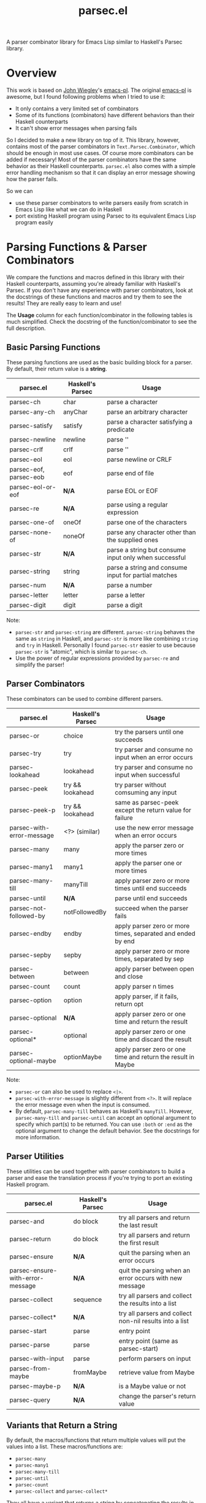 #+TITLE: parsec.el

A parser combinator library for Emacs Lisp similar to Haskell's Parsec library.

* Overview

This work is based on [[https://github.com/jwiegley/][John Wiegley]]'s [[https://github.com/jwiegley/emacs-pl][emacs-pl]]. The original [[https://github.com/jwiegley/emacs-pl][emacs-pl]] is awesome,
but I found following problems when I tried to use it:

- It only contains a very limited set of combinators
- Some of its functions (combinators) have different behaviors than their
  Haskell counterparts
- It can't show error messages when parsing fails

So I decided to make a new library on top of it. This library, however, contains
most of the parser combinators in =Text.Parsec.Combinator=, which should be
enough in most use cases. Of course more combinators can be added if necessary!
Most of the parser combinators have the same behavior as their Haskell
counterparts. =parsec.el= also comes with a simple error handling mechanism so
that it can display an error message showing how the parser fails.

So we can

- use these parser combinators to write parsers easily from scratch in Emacs
  Lisp like what we can do in Haskell
- port existing Haskell program using Parsec to its equivalent Emacs Lisp
  program easily

* Parsing Functions & Parser Combinators

  We compare the functions and macros defined in this library with their Haskell
  counterparts, assuming you're already familiar with Haskell's Parsec. If you
  don't have any experience with parser combinators, look at the docstrings of
  these functions and macros and try them to see the results! They are really
  easy to learn and use!

  The *Usage* column for each function/combinator in the following tables is
  much simplified. Check the docstring of the function/combinator to see the
  full description.

** Basic Parsing Functions
   These parsing functions are used as the basic building block for a parser. By
   default, their return value is a *string*.

  | parsec.el              | Haskell's Parsec | Usage                                                 |
  |------------------------+------------------+-------------------------------------------------------|
  | parsec-ch              | char             | parse a character                                     |
  | parsec-any-ch          | anyChar          | parse an arbitrary character                          |
  | parsec-satisfy         | satisfy          | parse a character satisfying a predicate              |
  | parsec-newline         | newline          | parse '\n'                                            |
  | parsec-crlf            | crlf             | parse '\r\n'                                          |
  | parsec-eol             | eol              | parse newline or CRLF                                 |
  | parsec-eof, parsec-eob | eof              | parse end of file                                     |
  | parsec-eol-or-eof      | *N/A*            | parse EOL or EOF                                      |
  | parsec-re              | *N/A*            | parse using a regular expression                      |
  | parsec-one-of          | oneOf            | parse one of the characters                           |
  | parsec-none-of         | noneOf           | parse any character other than the supplied ones      |
  | parsec-str             | *N/A*            | parse a string but consume input only when successful |
  | parsec-string          | string           | parse a string and consume input for partial matches  |
  | parsec-num             | *N/A*            | parse a number                                        |
  | parsec-letter          | letter           | parse a letter                                        |
  | parsec-digit           | digit            | parse a digit                                         |

  Note:
  - =parsec-str= and =parsec-string= are different. =parsec-string= behaves the
    same as =string= in Haskell, and =parsec-str= is more like combining
    =string= and =try= in Haskell. Personally I found =parsec-str= easier to use
    because =parsec-str= is "atomic", which is similar to =parsec-ch=.
  - Use the power of regular expressions provided by =parsec-re= and simplify the parser!

** Parser Combinators
   These combinators can be used to combine different parsers.

  | parsec.el                 | Haskell's Parsec | Usage                                                        |
  |---------------------------+------------------+--------------------------------------------------------------|
  | parsec-or                 | choice           | try the parsers until one succeeds                           |
  | parsec-try                | try              | try parser and consume no input when an error occurs         |
  | parsec-lookahead          | lookahead        | try parser and consume no input when successful              |
  | parsec-peek               | try && lookahead | try parser without comsuming any input                       |
  | parsec-peek-p             | try && lookahead | same as parsec-peek except the return value for failure      |
  | parsec-with-error-message | <?> (similar)    | use the new error message when an error occurs               |
  | parsec-many               | many             | apply the parser zero or more times                          |
  | parsec-many1              | many1            | apply the parser one or more times                           |
  | parsec-many-till          | manyTill         | apply parser zero or more times until end succeeds           |
  | parsec-until              | *N/A*            | parse until end succeeds                                     |
  | parsec-not-followed-by    | notFollowedBy    | succeed when the parser fails                                |
  | parsec-endby              | endby            | apply parser zero or more times, separated and ended by end  |
  | parsec-sepby              | sepby            | apply parser zero or more times, separated by sep            |
  | parsec-between            | between          | apply parser between open and close                          |
  | parsec-count              | count            | apply parser n times                                         |
  | parsec-option             | option           | apply parser, if it fails, return opt                        |
  | parsec-optional           | *N/A*            | apply parser zero or one time and return the result          |
  | parsec-optional*          | optional         | apply parser zero or one time and discard the result         |
  | parsec-optional-maybe     | optionMaybe      | apply parser zero or one time and return the result in Maybe |

  Note:
  - =parsec-or= can also be used to replace =<|>=.
  - =parsec-with-error-message= is slightly different from =<?>=. It will
    replace the error message even when the input is consumed.
  - By default, =parsec-many-till= behaves as Haskell's =manyTill=. However,
    =parsec-many-till= and =parsec-until= can accept an optional argument to
    specify which part(s) to be returned. You can use =:both= or =:end= as the
    optional argument to change the default behavior. See the docstrings for
    more information.

** Parser Utilities
   These utilities can be used together with parser combinators to build a
   parser and ease the translation process if you're trying to port an existing
   Haskell program.

  | parsec.el                        | Haskell's Parsec | Usage                                                   |
  |----------------------------------+------------------+---------------------------------------------------------|
  | parsec-and                       | do block         | try all parsers and return the last result              |
  | parsec-return                    | do block         | try all parsers and return the first result             |
  | parsec-ensure                    | *N/A*            | quit the parsing when an error occurs                   |
  | parsec-ensure-with-error-message | *N/A*            | quit the parsing when an error occurs with new message  |
  | parsec-collect                   | sequence         | try all parsers and collect the results into a list     |
  | parsec-collect*                  | *N/A*            | try all parsers and collect non-nil results into a list |
  | parsec-start                     | parse            | entry point                                             |
  | parsec-parse                     | parse            | entry point (same as parsec-start)                      |
  | parsec-with-input                | parse            | perform parsers on input                                |
  | parsec-from-maybe                | fromMaybe        | retrieve value from Maybe                               |
  | parsec-maybe-p                   | *N/A*            | is a Maybe value or not                                 |
  | parsec-query                     | *N/A*            | change the parser's return value                        |

** Variants that Return a String

   By default, the macros/functions that return multiple values will put the
   values into a list. These macros/functions are:
   - =parsec-many=
   - =parsec-many1=
   - =parsec-many-till=
   - =parsec-until=
   - =parsec-count=
   - =parsec-collect= and =parsec-collect*=

   They all have a variant that returns a string by concatenating the results in
   the list:
   - =parsec-many-as-string= or =parsec-many-s=
   - =parsec-many1-as-string= or =parsec-many1-s=
   - =parsec-many-till-as-string= or =parsec-many-till-s=
   - =parsec-until-as-string= or =parsec-until-s=
   - =parsec-collect-as-string= or =parsec-collect-s=
   - =parsec-count-as-string= or =parsec-count-s=

   The =*-s= and =*-as-string= variants are the same, except the =*-s= variants
   have a shorter name. Using these =*-s= functions are recommended if you're
   dealing with strings very frequently in your code. These variants accept the
   same arguments and have the same behavior as their original counterpart that
   returns a list. The only difference is the return value.
* Code Examples
  Some very simple examples are given here. You can see many code examples in
  the test files in this GitHub repo.

  The following code extract the "hello" from the comment:
  #+BEGIN_SRC elisp
  (parsec-with-input "/* hello */"
    (parsec-string "/*")
    (parsec-many-till-as-string (parsec-any-ch)
                                (parsec-try
                                 (parsec-string "*/"))))
  #+END_SRC

  The following Haskell program does a similar thing:
  #+BEGIN_SRC haskell
  import           Text.Parsec

  main :: IO ()
  main = print $ parse p "" "/* hello */"
    where
      p = do string "/*"
             manyTill anyChar (try (string "*/"))
  #+END_SRC

  The following code returns the "aeiou" before "end":
  #+BEGIN_SRC elisp
  (parsec-with-input "if aeiou end"
    (parsec-str "if ")
    (parsec-return
        (parsec-many-as-string (parsec-one-of ?a ?e ?i ?o ?u))
      (parsec-str " end")))
  #+END_SRC

* Write a Parser: a Simple CSV Parser
  You can find the code in =examples/simple-csv-parser.el=. The code is based
  on the Haskell code in [[http://book.realworldhaskell.org/read/using-parsec.html][Using Parsec]].

  An end-of-line should be a string =\n=. We use =(parsec-str "\n")= to parse it
  (Note that since =\n= is also one character, =(parsec-ch ?\n)= also works).
  Some files may not contain a newline at the end, but we can view end-of-file
  as the end-of-line for the last line, and use =parsec-eof= (or =parsec-eob=)
  to parse the end-of-file. We use =parsec-or= to combine these two combinators:
  #+BEGIN_SRC elisp
  (defun s-csv-eol ()
    (parsec-or (parsec-str "\n")
               (parsec-eof)))
  #+END_SRC

  A CSV file contains many lines and ends with an end-of-file. Use
  =parsec-return= to return the result of the first parser as the result.
  #+BEGIN_SRC elisp
  (defun s-csv-file ()
    (parsec-return (parsec-many (s-csv-line))
      (parsec-eof)))
  #+END_SRC

  A CSV line contains many CSV cells and ends with an end-of-line, and we
  should return the cells as the results:
  #+BEGIN_SRC elisp
  (defun s-csv-line ()
    (parsec-return (s-csv-cells)
      (s-csv-eol)))
  #+END_SRC

  CSV cells is a list, containing the first cell and the remaining cells:
  #+BEGIN_SRC elisp
  (defun s-csv-cells ()
    (cons (s-csv-cell-content) (s-csv-remaining-cells)))
  #+END_SRC

  A CSV cell consists any character that is not =,= or =\n=, and we use the
  =parsec-many-as-string= variant to return the whole content as a string
  instead of a list of single-character strings:
  #+BEGIN_SRC elisp
  (defun s-csv-cell-content ()
    (parsec-many-as-string (parsec-none-of ?, ?\n)))
  #+END_SRC

  For the remaining cells: if followed by a comma =,=, we try to parse more csv
  cells. Otherwise, we should return the =nil=:
  #+BEGIN_SRC elisp
  (defun s-csv-remaining-cells ()
    (parsec-or (parsec-and (parsec-ch ?,) (s-csv-cells)) nil))
  #+END_SRC

  OK. Our parser is almost done. To begin parsing the content in buffer =foo=,
  you need to wrap the parser inside =parsec-start= (or =parsec-parse=):
  #+BEGIN_SRC elisp
  (with-current-buffer "foo"
    (goto-char (point-min))
    (parsec-parse
     (s-csv-file)))
  #+END_SRC

  If you want to parse a string instead, we provide a simple wrapper macro
  =parsec-with-input=, and you feed a string as the input and put arbitraty
  parsers inside the macro body. =parsec-start= or =parsec-parse= is not needed.
  #+BEGIN_SRC elisp
  (parsec-with-input "a1,b1,c1\na2,b2,c2"
    (s-csv-file))
  #+END_SRC

  The above code returns:
  #+BEGIN_SRC elisp
  (("a1" "b1" "c1") ("a2" "b2" "c2"))
  #+END_SRC

  Note that if we replace =parsec-many-as-string= with =parsec-many= in
  =s-csv-cell-content=:
  #+BEGIN_SRC elisp
  (defun s-csv-cell-content ()
    (parsec-many (parsec-none-of ?, ?\n)))
  #+END_SRC

  The result would be:
  #+BEGIN_SRC elisp
  ((("a" "1") ("b" "1") ("c" "1")) (("a" "2") ("b" "2") ("c" "2")))
  #+END_SRC

* More Parser Examples
  I translate some Haskell Parsec examples into Emacs Lisp using =parsec.el=.
  You can see from these examples that it is very easy to write parsers using
  =parsec.el=, and if you know haskell, you can see that basically I just
  translate the Haskell into Emacs Lisp one by one because most of them are just
  the same!

  You can find five examples under the =examples/= directory.

  Three of the examples are taken from the chapter [[http://book.realworldhaskell.org/read/using-parsec.html][Using Parsec]] in the book of
  [[http://book.realworldhaskell.org/read/][Real World Haskell]]:
  - =simple-csv-parser.el=: a simple csv parser with no support for quoted
    cells, as explained in previous section.
  - =full-csv-parser.el=: a full csv parser
  - =url-str-parser.el=: parser parameters in URL

  =pjson.el= is a translation of Haskell's [[https://hackage.haskell.org/package/json-0.9.1/docs/src/Text-JSON-Parsec.html][json library using Parsec]].

  =scheme.el= is a much simplified Scheme parser based on [[https://en.wikibooks.org/wiki/Write_Yourself_a_Scheme_in_48_Hours/][Write Yourself a
  Scheme in 48 Hours]].

  They're really simple but you can see how this library works!

* Change the Return Values using =parsec-query=
  Parsing has side-effects such as forwarding the current point. In the original
  [[https://github.com/jwiegley/emacs-pl][emacs-pl]], you can specify some optional arguments to some parsing functions
  (=pl-ch=, =pl-re= etc.) to change the return values. In =parsec.el=, these
  functions don't have such a behavior. Instead, we provide a unified interface
  =parsec-query=, which accepts any parser, and changes the return value of the
  parser.

  You can speicify following arguments:
  #+BEGIN_EXAMPLE
  :beg      --> return the point before applying the PARSER
  :end      --> return the point after applying the PARSER
  :nil      --> return nil
  :groups N --> return Nth group for `parsec-re'."
  #+END_EXAMPLE

  So instead of returning "b" as the result, the following code returns 2:
  #+BEGIN_SRC elisp
  (parsec-with-input "ab"
    (parsec-ch ?a)
    (parsec-query (parsec-ch ?b) :beg))
  #+END_SRC

  Returning a point means that you can also incorporate =parsec.el= with Emacs
  Lisp functions that can operate on points/regions, such as =goto-char= and
  =kill-region=.

  =:group= can be specified when using =parsec-re=:
  #+BEGIN_SRC elisp
  (parsec-with-input "ab"
    (parsec-query (parsec-re "\\(a\\)\\(b\\)") :group 2))
  #+END_SRC

  The above code will return "b" instead of "ab".
* Error Messages

  =parsec.el= implements a simple error handling mechanism. When an error
  happens, it will show how the parser fails.

  For example, the following code fails:
  #+BEGIN_SRC elisp
  (parsec-with-input "aac"
    (parsec-count 2 (parsec-ch ?a))
    (parsec-ch ?b))
  #+END_SRC

  The return value is:
  #+BEGIN_SRC elisp
  (parsec-error . "Found \"c\" -> Expected \"b\"")
  #+END_SRC

  This also works when parser combinators fail:
  #+BEGIN_SRC elisp
  (parsec-with-input "a"
    (parsec-or (parsec-ch ?b)
               (parsec-ch ?c)))
  #+END_SRC

  The return value is:
  #+BEGIN_SRC elisp
  (parsec-error . "None of the parsers succeeds:
	Found \"a\" -> Expected \"c\"
	Found \"a\" -> Expected \"b\"")
  #+END_SRC

  If an error occurs, the return value is a cons cell that contains the error
  message in its =cdr=. Compared to Haskell's Parsec, it's really simple, but at
  least the error message could tell us some information. Yeah, not perfect but
  usable.

  To test whether a parser returns an error, use =parsec-error-p=. If it returns
  an error, you can use =parsec-error-str= to retrieve the error message as a
  string.

  You can decide what to do based on the return value of a parser:
  #+BEGIN_SRC elisp
  (let ((res (parsec-with-input "hello"
               (parsec-str "world"))))
    (if (parsec-error-p res)
        (message "Parser failed:\n%s" (parsec-error-str res))
      (message "Parser succeeded by returning %s" res)))
  #+END_SRC

* Acknowledgement
  - Daan Leijen for Haskell's Parsec
  - [[https://github.com/jwiegley/][John Wiegley]] for [[https://github.com/jwiegley/emacs-pl][emacs-pl]]
